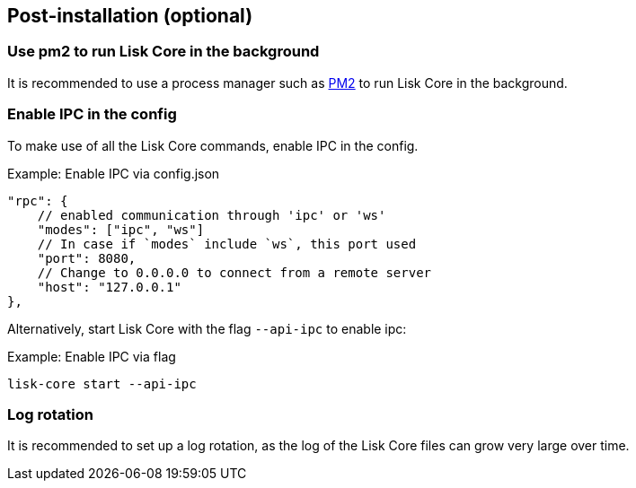 :url_pm2: https://github.com/Unitech/pm2
// :url_config_logrotation: ROOT::run-blockchain/logging.adoc#logrotation
// TODO: un-comment links and respective descriptions when guides are available
:url_process_management: pm2.adoc

== Post-installation (optional)

=== Use pm2 to run Lisk Core in the background

It is recommended to use a process manager such as {url_pm2}[PM2^] to run Lisk Core in the background.
// For further information, please see the xref:url_process_management[Process management guide].

//TODO: Add links back, once the respective docs are updated
//Check the guide xref:{url_mgmt_pm2}[] for more information.

=== Enable IPC in the config

To make use of all the Lisk Core commands, enable IPC in the config.

.Example: Enable IPC via config.json
[source,json]
----
"rpc": {
    // enabled communication through 'ipc' or 'ws'
    "modes": ["ipc", "ws"]
    // In case if `modes` include `ws`, this port used
    "port": 8080,
    // Change to 0.0.0.0 to connect from a remote server
    "host": "127.0.0.1"
},
----

Alternatively, start Lisk Core with the flag `--api-ipc` to enable ipc:

.Example: Enable IPC via flag
[source,bash]
----
lisk-core start --api-ipc
----

=== Log rotation

It is recommended to set up a log rotation, as the log of the Lisk Core files can grow very large over time.

// Check the guide xref:{url_config_logrotation}[Managing logs] in the SDK docs for more information.
